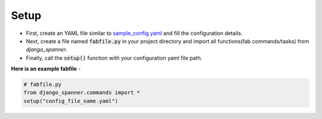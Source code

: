 Setup
=========

* First, create an YAML file similar to `sample_config.yaml`_ and fill the configuration details.

* Next, create a file named :code:`fabfile.py` in your project directory and import all functions(fab commands/tasks) from `django_spanner`.

* Finally, call the :code:`setup()` function with your configuration yaml file path.


**Here is an example fabfile**  -

.. code-block:: python

    # fabfile.py
    from django_spanner.commands import *
    setup("config_file_name.yaml")


.. _`sample_config.yaml`: https://github.com/MicroPyramid/django-spanner/blob/master/django_spanner/sample_config.yaml

